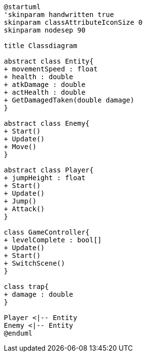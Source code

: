 [plantuml]
....
@startuml
'skinparam handwritten true
skinparam classAttributeIconSize 0
skinparam nodesep 90

title Classdiagram

abstract class Entity{
+ movementSpeed : float
+ health : double
+ atkDamage : double
+ actHealth : double
+ GetDamagedTaken(double damage)
}

abstract class Enemy{
+ Start()
+ Update()
+ Move()
}

abstract class Player{
+ jumpHeight : float
+ Start()
+ Update()
+ Jump()
+ Attack()
}

class GameController{
+ levelComplete : bool[]
+ Update()
+ Start()
+ SwitchScene()
}

class trap{
+ damage : double
}

Player <|-- Entity
Enemy <|-- Entity
@enduml
....